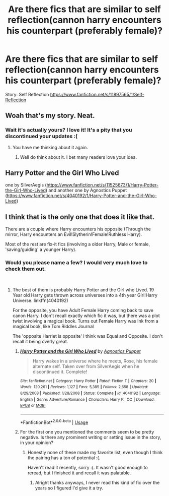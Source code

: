 #+TITLE: Are there fics that are similar to self reflection(cannon harry encounters his counterpart (preferably female)?

* Are there fics that are similar to self reflection(cannon harry encounters his counterpart (preferably female)?
:PROPERTIES:
:Author: barcastaff
:Score: 7
:DateUnix: 1543743867.0
:DateShort: 2018-Dec-02
:FlairText: Request
:END:
Story: Self Reflection [[https://www.fanfiction.net/s/11897565/1/Self-Reflection]]


** Woah that's my story. Neat.
:PROPERTIES:
:Author: blandge
:Score: 3
:DateUnix: 1543900348.0
:DateShort: 2018-Dec-04
:END:

*** Wait it's actually yours? I love it! It's a pity that you discontinued your updates :(
:PROPERTIES:
:Author: barcastaff
:Score: 2
:DateUnix: 1543900856.0
:DateShort: 2018-Dec-04
:END:

**** You have me thinking about it again.
:PROPERTIES:
:Author: blandge
:Score: 1
:DateUnix: 1543943194.0
:DateShort: 2018-Dec-04
:END:

***** Well do think about it. I bet many readers love your idea.
:PROPERTIES:
:Author: barcastaff
:Score: 1
:DateUnix: 1543944391.0
:DateShort: 2018-Dec-04
:END:


** Harry Potter and the Girl Who Lived

one by SilverAegis ([[https://www.fanfiction.net/s/11525673/1/Harry-Potter-the-Girl-Who-Lived]]) and another one by Agnostics Puppet ([[https://www.fanfiction.net/s/4040192/1/Harry-Potter-and-the-Girl-Who-Lived]])
:PROPERTIES:
:Author: Etet2222
:Score: 1
:DateUnix: 1543768165.0
:DateShort: 2018-Dec-02
:END:


** I think that is the only one that does it like that.

There are a couple where Harry encounters his opposite (Through the mirror, Harry encounters an Evil!Slytherin!Female!Ruthless Harry).

Most of the rest are fix-it fics (involving a older Harry, Male or female, 'saving/guiding' a younger Harry).
:PROPERTIES:
:Author: StarDolph
:Score: 1
:DateUnix: 1543827000.0
:DateShort: 2018-Dec-03
:END:

*** Would you please name a few? I would very much love to check them out.

​
:PROPERTIES:
:Author: barcastaff
:Score: 1
:DateUnix: 1543901369.0
:DateShort: 2018-Dec-04
:END:

**** The best of them is probably Harry Potter and the Girl who Lived. 19 Year old Harry gets thrown across universes into a 4th year Girl!Harry Universe. linkffn(4040192)

For the opposite, you have Adult Female Harry coming back to save canon Harry. I don't recall exactly which fic it was, but there was a plot twist involving a magical book. Turns out Female Harry was Ink from a magical book, like Tom Riddles Journal

The 'opposite Harriet is opposite' I think was Equal and Opposite. I don't recall it being overly great.
:PROPERTIES:
:Author: StarDolph
:Score: 1
:DateUnix: 1543917338.0
:DateShort: 2018-Dec-04
:END:

***** [[https://www.fanfiction.net/s/4040192/1/][*/Harry Potter and the Girl Who Lived/*]] by [[https://www.fanfiction.net/u/325962/Agnostics-Puppet][/Agnostics Puppet/]]

#+begin_quote
  Harry wakes in a universe where he meets, Rose, his female alternate self. Taken over from SilverAegis when he discontinued it. Complete!
#+end_quote

^{/Site/:} ^{fanfiction.net} ^{*|*} ^{/Category/:} ^{Harry} ^{Potter} ^{*|*} ^{/Rated/:} ^{Fiction} ^{T} ^{*|*} ^{/Chapters/:} ^{20} ^{*|*} ^{/Words/:} ^{120,261} ^{*|*} ^{/Reviews/:} ^{1,127} ^{*|*} ^{/Favs/:} ^{5,385} ^{*|*} ^{/Follows/:} ^{2,658} ^{*|*} ^{/Updated/:} ^{8/29/2008} ^{*|*} ^{/Published/:} ^{1/28/2008} ^{*|*} ^{/Status/:} ^{Complete} ^{*|*} ^{/id/:} ^{4040192} ^{*|*} ^{/Language/:} ^{English} ^{*|*} ^{/Genre/:} ^{Adventure/Romance} ^{*|*} ^{/Characters/:} ^{Harry} ^{P.,} ^{OC} ^{*|*} ^{/Download/:} ^{[[http://www.ff2ebook.com/old/ffn-bot/index.php?id=4040192&source=ff&filetype=epub][EPUB]]} ^{or} ^{[[http://www.ff2ebook.com/old/ffn-bot/index.php?id=4040192&source=ff&filetype=mobi][MOBI]]}

--------------

*FanfictionBot*^{2.0.0-beta} | [[https://github.com/tusing/reddit-ffn-bot/wiki/Usage][Usage]]
:PROPERTIES:
:Author: FanfictionBot
:Score: 1
:DateUnix: 1543917347.0
:DateShort: 2018-Dec-04
:END:


***** For the first one you mentioned the comments seem to be pretty negative. Is there any prominent writing or setting issue in the story, in your opinion?
:PROPERTIES:
:Author: barcastaff
:Score: 1
:DateUnix: 1543949098.0
:DateShort: 2018-Dec-04
:END:

****** Honestly none of these made my favorite list, even though I think the pairing has a ton of potential :(.

Haven't read it recently, sorry :(. It wasn't good enough to reread, but I finished it and recall it was palatable.
:PROPERTIES:
:Author: StarDolph
:Score: 1
:DateUnix: 1543949791.0
:DateShort: 2018-Dec-04
:END:

******* Alright thanks anyways, I never read this kind of fic over the years so I figured I'd give it a try.
:PROPERTIES:
:Author: barcastaff
:Score: 1
:DateUnix: 1543950513.0
:DateShort: 2018-Dec-04
:END:
